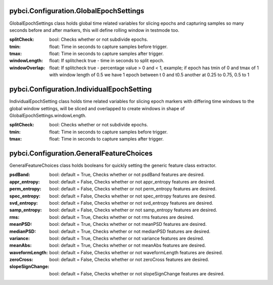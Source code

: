 pybci.Configuration.GlobalEpochSettings
===============
.. class:: GlobalEpochSettings()

GlobalEpochSettings class holds global time related variables for slicing epochs and capturing samples so many seconds before and after markers, this will define rolling window in testmode too.

:splitCheck: bool: Checks whether or not subdivide epochs.
:tmin: float: Time in seconds to capture samples before trigger.
:tmax: float: Time in seconds to capture samples after trigger.
:windowLength: float: If splitcheck true - time in seconds to split epoch.
:windowOverlap: float: If splitcheck true - percentage value > 0 and < 1, example; if epoch has tmin of 0 and tmax of 1 with window length of 0.5 we have 1 epoch between t 0 and t0.5 another at 0.25 to 0.75, 0.5 to 1

pybci.Configuration.IndividualEpochSetting
===============
.. class:: IndividualEpochSetting()

IndividualEpochSetting class holds time related variables for slicing epoch markers with differing time windows to the global window settings, will be sliced and overlapped to create windows in shape of GlobalEpochSettings.windowLength.

:splitCheck: bool: Checks whether or not subdivide epochs.
:tmin: float: Time in seconds to capture samples before trigger.
:tmax: float: Time in seconds to capture samples after trigger.

pybci.Configuration.GeneralFeatureChoices
===============
.. class:: GeneralFeatureChoices()

GeneralFeatureChoices class holds booleans for quickly setting the generic feature class extractor.

:psdBand: bool: default = True, Checks whether or not psdBand features are desired.
:appr_entropy: bool: default = False, Checks whether or not appr_entropy features are desired.
:perm_entropy: bool: default = False, Checks whether or not perm_entropy features are desired.
:spec_entropy: bool: default = False, Checks whether or not spec_entropy features are desired.
:svd_entropy: bool: default = False, Checks whether or not svd_entropy features are desired.
:samp_entropy: bool: default = False, Checks whether or not samp_entropy features are desired.
:rms: bool: default = True, Checks whether or not rms features are desired.
:meanPSD: bool: default = True, Checks whether or not meanPSD features are desired.
:medianPSD: bool: default = True, Checks whether or not medianPSD features are desired.
:variance: bool: default = True, Checks whether or not variance features are desired.
:meanAbs: bool: default = True, Checks whether or not meanAbs features are desired.
:waveformLength: bool: default = False, Checks whether or not waveformLength features are desired.
:zeroCross: bool: default = False, Checks whether or not zeroCross features are desired.
:slopeSignChange: bool: default = False, Checks whether or not slopeSignChange features are desired.
